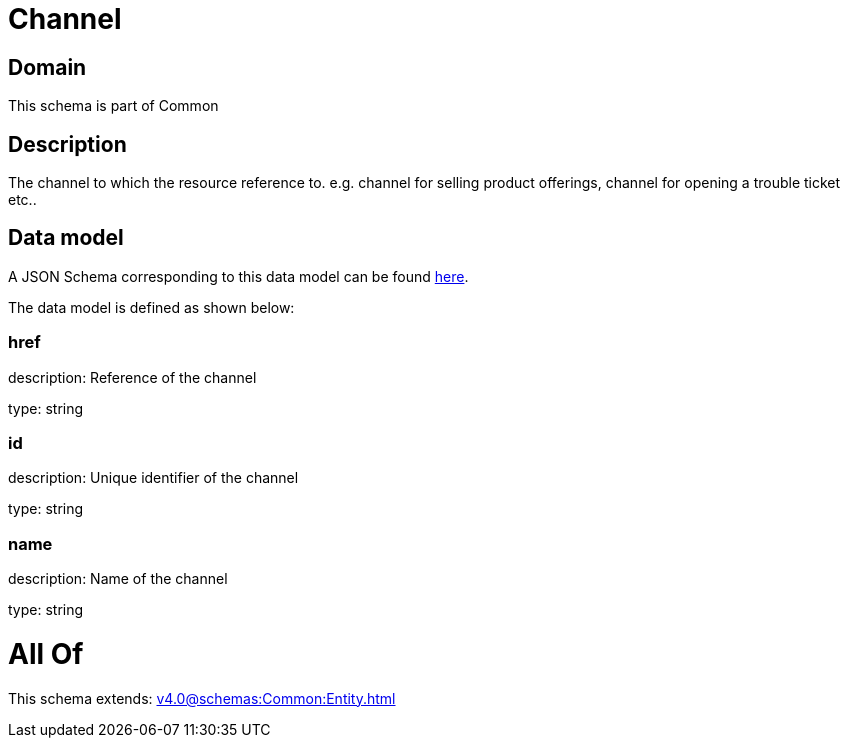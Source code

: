 = Channel

[#domain]
== Domain

This schema is part of Common

[#description]
== Description

The channel to which the resource reference to. e.g. channel for selling product offerings, channel for opening a trouble ticket etc..


[#data_model]
== Data model

A JSON Schema corresponding to this data model can be found https://tmforum.org[here].

The data model is defined as shown below:


=== href
description: Reference of the channel

type: string


=== id
description: Unique identifier of the channel

type: string


=== name
description: Name of the channel

type: string


= All Of 
This schema extends: xref:v4.0@schemas:Common:Entity.adoc[]

